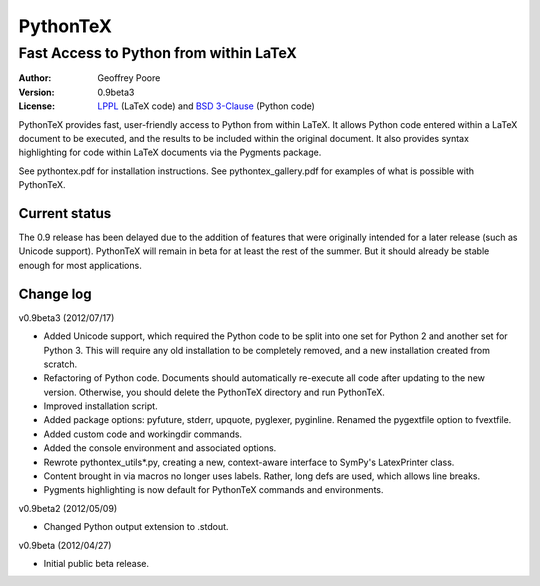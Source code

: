 ===============================================
                  PythonTeX
===============================================

-----------------------------------------------
    Fast Access to Python from within LaTeX
-----------------------------------------------


:Author: Geoffrey Poore

:Version: 0.9beta3

:License:  LPPL_ (LaTeX code) and `BSD 3-Clause`_ (Python code)

.. _LPPL: http://www.latex-project.org/lppl.txt

.. _`BSD 3-Clause`: http://www.opensource.org/licenses/BSD-3-Clause


PythonTeX provides fast, user-friendly access to Python from within LaTeX.  It allows Python code entered within a LaTeX document to be executed, and the results to be included within the original document.  It also provides syntax highlighting for code within LaTeX documents via the Pygments package.

See pythontex.pdf for installation instructions.  See pythontex_gallery.pdf for examples of what is possible with PythonTeX.


Current status
--------------

The 0.9 release has been delayed due to the addition of features that were originally intended for a later release (such as Unicode support).  PythonTeX will remain in beta for at least the rest of the summer.  But it should already be stable enough for most applications.


Change log
----------

v0.9beta3 (2012/07/17)

* Added Unicode support, which required the Python code to be split into 
  one set for Python 2 and another set for Python 3.  This will require
  any old installation to be completely removed, and a new installation
  created from scratch.
* Refactoring of Python code.  Documents should automatically re-execute 
  all code after updating to the new version.  Otherwise, you should delete
  the PythonTeX directory and run PythonTeX.
* Improved installation script.
* Added package options:  pyfuture, stderr, upquote, pyglexer, pyginline. 
  Renamed the pygextfile option to fvextfile.
* Added custom code and workingdir commands.
* Added the console environment and associated options.
* Rewrote pythontex_utils*.py, creating a new, context-aware interface to
  SymPy's LatexPrinter class.
* Content brought in via macros no longer uses labels.  Rather, long defs
  are used, which allows line breaks.
* Pygments highlighting is now default for PythonTeX commands and environments.


v0.9beta2 (2012/05/09)

*  Changed Python output extension to .stdout.

v0.9beta (2012/04/27)

* Initial public beta release.

